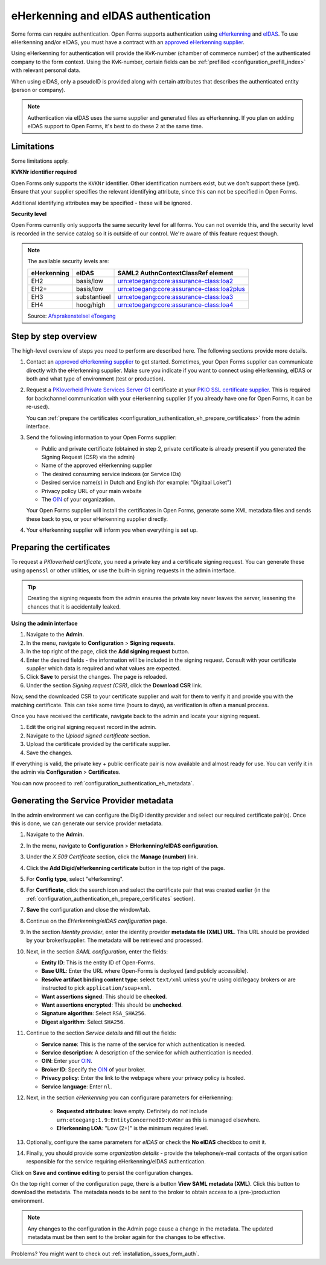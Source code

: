 .. _configuration_authentication_eherkenning_eidas:

====================================
eHerkenning and eIDAS authentication
====================================

Some forms can require authentication. Open Forms supports authentication
using `eHerkenning`_ and `eIDAS`_. To use eHerkenning and/or eIDAS, you must
have a contract with an `approved eHerkenning supplier`_.

Using eHerkenning for authentication will provide the KvK-number (chamber of
commerce number) of the authenticated company to the form context. Using the
KvK-number, certain fields can be
:ref:`prefilled <configuration_prefill_index>` with relevant personal data.

When using eIDAS, only a pseudoID is provided along with certain attributes
that describes the authenticated entity (person or company).

.. note::

    Authentication via eIDAS uses the same supplier and generated files as
    eHerkenning. If you plan on adding eIDAS support to Open Forms, it's best
    to do these 2 at the same time.

Limitations
===========

Some limitations apply.

**KVKNr identifier required**

Open Forms only supports the ``KVKNr`` identifier. Other identification numbers exist,
but we don't support these (yet). Ensure that your supplier specifies the relevant
identifying attribute, since this can not be specified in Open Forms.

Additional identifying attributes may be specified - these will be ignored.

**Security level**

Open Forms currently only supports the same security level for all forms. You can not
override this, and the security level is recorded in the service catalog so it is
outside of our control. We're aware of this feature request though.

.. note::

    The available security levels are:

    =========== =============== ===========================================
    eHerkenning eIDAS           SAML2 AuthnContextClassRef element
    =========== =============== ===========================================
    EH2         basis/low       urn:etoegang:core:assurance-class:loa2
    EH2+        basis/low       urn:etoegang:core:assurance-class:loa2plus
    EH3         substantieel    urn:etoegang:core:assurance-class:loa3
    EH4         hoog/high       urn:etoegang:core:assurance-class:loa4
    =========== =============== ===========================================

    Source: `Afsprakenstelsel eToegang <https://afsprakenstelsel.etoegang.nl/Startpagina/AS1.24b/level-of-assurance>`_

Step by step overview
=====================

The high-level overview of steps you need to perform are described here. The following
sections provide more details.

1. Contact an `approved eHerkenning supplier`_ to get started. Sometimes, your
   Open Forms supplier can communicate directly with the eHerkenning supplier.
   Make sure you indicate if you want to connect using eHerkenning, eIDAS or
   both and what type of environment (test or production).

2. Request a `PKIoverheid Private Services Server G1`_ certificate at your
   `PKIO SSL certificate supplier`_. This is required for backchannel
   communication with your eHerkenning supplier (if you already have one for
   Open Forms, it can be re-used).

   You can :ref:`prepare the certificates <configuration_authentication_eh_prepare_certificates>`
   from the admin interface.

3. Send the following information to your Open Forms supplier:

   * Public and private certificate (obtained in step 2, private certificate is already
     present if you generated the Signing Request (CSR) via the admin)
   * Name of the approved eHerkenning supplier
   * The desired consuming service indexes (or Service IDs)
   * Desired service name(s) in Dutch and English (for example: "Digitaal Loket")
   * Privacy policy URL of your main website
   * The `OIN`_ of your organization.

   Your Open Forms supplier will install the certificates in Open Forms,
   generate some XML metadata files and sends these back to you, or your
   eHerkenning supplier directly.

4. Your eHerkenning supplier will inform you when everything is set up.

.. _configuration_authentication_eh_prepare_certificates:

Preparing the certificates
==========================

To request a *PKIoverheid certificate*, you need a private key and a certificate signing
request. You can generate these using ``openssl`` or other utilities, or use the built-in
signing requests in the admin interface.

.. tip:: Creating the signing requests from the admin ensures the private key never
   leaves the server, lessening the chances that it is accidentally leaked.

**Using the admin interface**

#. Navigate to the **Admin**.
#. In the menu, navigate to **Configuration** > **Signing requests**.
#. In the top right of the page, click the **Add signing request** button.
#. Enter the desired fields - the information will be included in the signing request.
   Consult with your certificate supplier which data is required and what values are
   expected.
#. Click **Save** to persist the changes. The page is reloaded.
#. Under the section *Signing request (CSR)*, click the **Download CSR** link.

Now, send the downloaded CSR to your certificate supplier and wait for them to verify
it and provide you with the matching certificate. This can take some time (hours to
days), as verification is often a manual process.

Once you have received the certificate, navigate back to the admin and locate your
signing request.

#. Edit the original signing request record in the admin.
#. Navigate to the *Upload signed certificate* section.
#. Upload the certificate provided by the certificate supplier.
#. Save the changes.

If everything is valid, the private key + public cerificate pair is now available and
almost ready for use. You can verify it in the admin via **Configuration** >
**Certificates**.

You can now proceed to :ref:`configuration_authentication_eh_metadata`.


.. _configuration_authentication_eh_metadata:

Generating the Service Provider metadata
========================================

In the admin environment we can configure the DigiD identity provider and select our
required certificate pair(s). Once this is done, we can generate our service provider
metadata.

#. Navigate to the **Admin**.
#. In the menu, navigate to **Configuration** > **EHerkenning/eIDAS configuration**.
#. Under the *X.509 Certificate* section, click the **Manage (number)** link.
#. Click the **Add Digid/eHerkenning certificate** button in the top right of the page.
#. For **Config type**, select "eHerkenning".
#. For **Certificate**, click the search icon and select the certificate pair that was
   created earlier (in the :ref:`configuration_authentication_eh_prepare_certificates`
   section).
#. **Save** the configuration and close the window/tab.
#. Continue on the *EHerkenning/eIDAS configuration* page.
#. In the section *Identity provider*, enter the identity provider
   **metadata file (XML) URL**. This URL should be provided by your broker/supplier. The
   metadata will be retrieved and processed.
#. Next, in the section *SAML configuration*, enter the fields:

   * **Entity ID**: This is the entity ID of Open-Forms.
   * **Base URL**: Enter the URL where Open-Forms is deployed (and publicly accessible).
   * **Resolve artifact binding content type**: select ``text/xml`` unless you're using
     old/legacy brokers or are instructed to pick ``application/soap+xml``.
   * **Want assertions signed**: This should be **checked**.
   * **Want assertions encrypted**: This should be **unchecked**.
   * **Signature algorithm**: Select ``RSA_SHA256``.
   * **Digest algorithm**: Select ``SHA256``.

#. Continue to the section *Service details* and fill out the fields:

   * **Service name**: This is the name of the service for which authentication is needed.
   * **Service description**: A description of the service for which authentication is needed.
   * **OIN**: Enter your OIN_.
   * **Broker ID**: Specify the OIN_ of your broker.
   * **Privacy policy**: Enter the link to the webpage where your privacy policy is
     hosted.
   * **Service language**: Enter ``nl``.

#. Next, in the section *eHerkenning* you can configurare parameters for eHerkenning:

    * **Requested attributes**: leave empty. Definitely do *not* include
      ``urn:etoegang:1.9:EntityConcernedID:KvKnr`` as this is managed elsewhere.
    * **EHerkenning LOA**: "Low (2+)" is the minimum required level.

#. Optionally, configure the same parameters for *eIDAS* or check the **No eIDAS**
   checkbox to omit it.

#. Finally, you should provide some *organization details* - provide the telephone/e-mail
   contacts of the organisation responsible for the service requiring eHerkenning/eIDAS
   authentication.

Click on **Save and continue editing** to persist the configuration changes.

On the top right corner of the configuration page, there is a button
**View SAML metadata (XML)**. Click this button to download the metadata. The metadata
needs to be sent to the broker to obtain access to a (pre-)production environment.

.. note::

   Any changes to the configuration in the Admin page cause a change in the metadata.
   The updated metadata must be then sent to the broker again for the changes to be effective.

.. _`PKIoverheid Private Services Server G1`: https://cert.pkioverheid.nl/
.. _`PKIO SSL certificate supplier`: https://www.logius.nl/domeinen/toegang/pkioverheidcertificaat-aanvragen
.. _`eHerkenning`: https://www.logius.nl/diensten/eherkenning
.. _`eIDAS`: https://www.logius.nl/diensten/eidas
.. _`approved eHerkenning supplier`: https://eherkenning.nl/nl/eherkenning-gebruiken/leveranciersoverzicht
.. _`OIN`: https://www.logius.nl/diensten/oin


Problems? You might want to check out :ref:`installation_issues_form_auth`.
